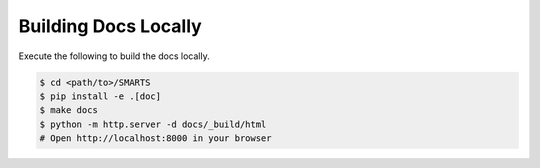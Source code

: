 .. _docs:

=====================
Building Docs Locally
=====================

Execute the following to build the docs locally.

.. code-block:: bash
    
    $ cd <path/to>/SMARTS
    $ pip install -e .[doc]
    $ make docs
    $ python -m http.server -d docs/_build/html
    # Open http://localhost:8000 in your browser